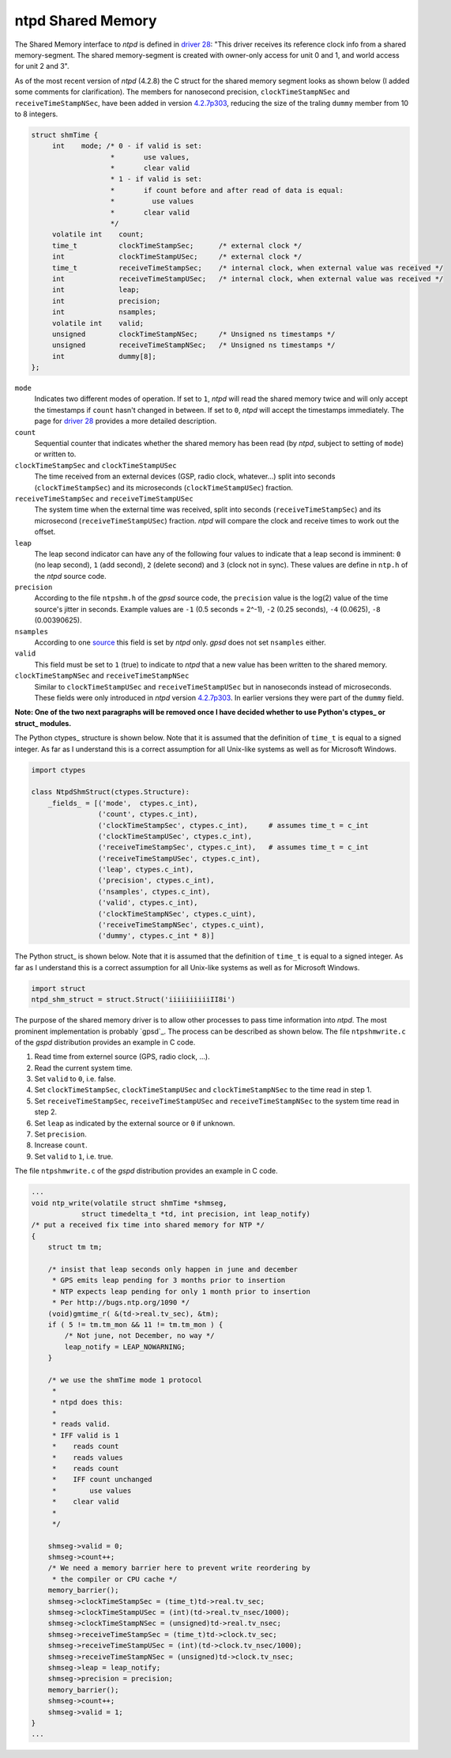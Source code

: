 ntpd Shared Memory
******************

The Shared Memory interface to *ntpd* is defined in `driver 28`_: "This driver receives 
its reference clock info from a shared memory-segment. The shared memory-segment is created 
with owner-only access for unit 0 and 1, and world access for unit 2 and 3".

.. _`driver 28`: http://doc.ntp.org/4.2.6/drivers/driver28.html

As of the most recent version of *ntpd* (4.2.8) the C struct for the shared memory segment 
looks as shown below (I added some comments for clarification). The members for nanosecond 
precision, ``clockTimeStampNSec`` and ``receiveTimeStampNSec``, have been added in 
version `4.2.7p303`_, reducing the size of the traling ``dummy`` member from 10 to 8 integers. 

.. _`4.2.7p303`: http://bugs.ntp.org/show_bug.cgi?id=1232

.. code-block:: c

   struct shmTime {
        int    mode; /* 0 - if valid is set:
                      *       use values,
                      *       clear valid
                      * 1 - if valid is set:
                      *       if count before and after read of data is equal:
                      *         use values
                      *       clear valid
                      */
        volatile int    count;
        time_t          clockTimeStampSec;      /* external clock */
        int             clockTimeStampUSec;     /* external clock */
        time_t          receiveTimeStampSec;    /* internal clock, when external value was received */
        int             receiveTimeStampUSec;   /* internal clock, when external value was received */
        int             leap;
        int             precision;
        int             nsamples;
        volatile int    valid;
        unsigned        clockTimeStampNSec;     /* Unsigned ns timestamps */
        unsigned        receiveTimeStampNSec;   /* Unsigned ns timestamps */
        int             dummy[8];
   };

``mode``
  Indicates two different modes of operation. If set to ``1``, *ntpd* will read the shared memory
  twice and will only accept the timestamps if ``count`` hasn't changed in between. If set to
  ``0``, *ntpd* will accept the timestamps immediately. The page for `driver 28`_ provides a more
  detailed description.

``count``
  Sequential counter that indicates whether the shared memory has been read (by *ntpd*, subject to 
  setting of ``mode``) or written to.

``clockTimeStampSec`` and ``clockTimeStampUSec``
  The time received from an external devices (GSP, radio clock, whatever...) split into 
  seconds (``clockTimeStampSec``) and its microseconds (``clockTimeStampUSec``) fraction.

``receiveTimeStampSec`` and ``receiveTimeStampUSec``
  The system time when the external time was received, split into seconds (``receiveTimeStampSec``)
  and its microsecond (``receiveTimeStampUSec``) fraction. *ntpd* will compare the clock and receive
  times to work out the offset.

``leap``
  The leap second indicator can have any of the following four values to indicate that a leap
  second is imminent: ``0`` (no leap second), ``1`` (add second), ``2`` (delete second) and
  ``3`` (clock not in sync). These values are define in ``ntp.h`` of the *ntpd* source code.

``precision``
  According to the file ``ntpshm.h`` of the *gpsd* source code, the ``precision`` value is the
  log(2) value of the time source's jitter in seconds. Example values are ``-1`` (0.5 seconds = 2^-1),
  ``-2`` (0.25 seconds), ``-4`` (0.0625), ``-8`` (0.00390625).
``nsamples``
  According to one source_ this field is set by *ntpd* only. *gpsd* does not set ``nsamples`` either.
 
``valid``
  This field must be set to ``1`` (true) to indicate to *ntpd* that a new value has been written
  to the shared memory. 

``clockTimeStampNSec`` and ``receiveTimeStampNSec``
  Similar to ``clockTimeStampUSec`` and ``receiveTimeStampUSec`` but in nanoseconds instead of 
  microseconds. These fields were only introduced in *ntpd* version `4.2.7p303`_. In earlier versions
  they were part of the ``dummy`` field.

.. _source: http://stackoverflow.com/questions/11220627/ntp-shared-memory-driver-structure

**Note: One of the two next paragraphs will be removed once I have decided whether to use Python's ctypes_ or struct_ modules.**

The Python ctypes_ structure is shown below. Note that it is assumed that the definition 
of ``time_t`` is equal to a signed integer. As far as I understand this is a correct assumption
for all Unix-like systems as well as for Microsoft Windows. 

.. _struct: https://docs.python.org/2/library/ctypes.html

.. code-block::

   import ctypes

   class NtpdShmStruct(ctypes.Structure):
       _fields_ = [('mode',  ctypes.c_int),
                   ('count', ctypes.c_int),
                   ('clockTimeStampSec', ctypes.c_int),     # assumes time_t = c_int
                   ('clockTimeStampUSec', ctypes.c_int),
                   ('receiveTimeStampSec', ctypes.c_int),   # assumes time_t = c_int
                   ('receiveTimeStampUSec', ctypes.c_int),
                   ('leap', ctypes.c_int),
                   ('precision', ctypes.c_int),
                   ('nsamples', ctypes.c_int),
                   ('valid', ctypes.c_int),
                   ('clockTimeStampNSec', ctypes.c_uint),
                   ('receiveTimeStampNSec', ctypes.c_uint),
                   ('dummy', ctypes.c_int * 8)]

The Python struct_ is shown below. Note that it is assumed that the definition 
of ``time_t`` is equal to a signed integer. As far as I understand this is a correct assumption
for all Unix-like systems as well as for Microsoft Windows. 

.. _struct: https://docs.python.org/2/library/struct.html

.. code-block::

   import struct
   ntpd_shm_struct = struct.Struct('iiiiiiiiiiII8i')


The purpose of the shared memory driver is to allow other processes to pass time information
into *ntpd*. The most prominent implementation is probably `gpsd`_. The process can be described 
as shown below. The file ``ntpshmwrite.c`` of the *gspd* distribution provides an example in 
C code.

1. Read time from externel source (GPS, radio clock, ...).
2. Read the current system time.
3. Set ``valid`` to ``0``, i.e. false.
4. Set ``clockTimeStampSec``, ``clockTimeStampUSec`` and ``clockTimeStampNSec`` to the time
   read in step 1.
5. Set ``receiveTimeStampSec``, ``receiveTimeStampUSec`` and ``receiveTimeStampNSec`` to the system 
   time read in step 2.
6. Set ``leap`` as indicated by the external source or ``0`` if unknown.
7. Set ``precision``. 
8. Increase ``count``.
9. Set ``valid`` to ``1``, i.e. true.


The file ``ntpshmwrite.c`` of the *gspd* distribution provides an example in C code.

.. code-block:: c

   ...
   void ntp_write(volatile struct shmTime *shmseg,
               struct timedelta_t *td, int precision, int leap_notify)
   /* put a received fix time into shared memory for NTP */
   {
       struct tm tm;
      
       /* insist that leap seconds only happen in june and december
        * GPS emits leap pending for 3 months prior to insertion
        * NTP expects leap pending for only 1 month prior to insertion
        * Per http://bugs.ntp.org/1090 */
       (void)gmtime_r( &(td->real.tv_sec), &tm);
       if ( 5 != tm.tm_mon && 11 != tm.tm_mon ) {
           /* Not june, not December, no way */
           leap_notify = LEAP_NOWARNING;
       }
   
       /* we use the shmTime mode 1 protocol
        *
        * ntpd does this:
        *
        * reads valid.
        * IFF valid is 1
        *    reads count
        *    reads values
        *    reads count
        *    IFF count unchanged
        *        use values
        *    clear valid
        *
        */
   
       shmseg->valid = 0;
       shmseg->count++;
       /* We need a memory barrier here to prevent write reordering by
        * the compiler or CPU cache */
       memory_barrier();
       shmseg->clockTimeStampSec = (time_t)td->real.tv_sec;
       shmseg->clockTimeStampUSec = (int)(td->real.tv_nsec/1000);
       shmseg->clockTimeStampNSec = (unsigned)td->real.tv_nsec;
       shmseg->receiveTimeStampSec = (time_t)td->clock.tv_sec;
       shmseg->receiveTimeStampUSec = (int)(td->clock.tv_nsec/1000);
       shmseg->receiveTimeStampNSec = (unsigned)td->clock.tv_nsec;
       shmseg->leap = leap_notify;
       shmseg->precision = precision;
       memory_barrier();
       shmseg->count++;
       shmseg->valid = 1;
   }
   ...

.. _`gps`: http://www.catb.org/gpsd/gpsd-time-service-howto.html


